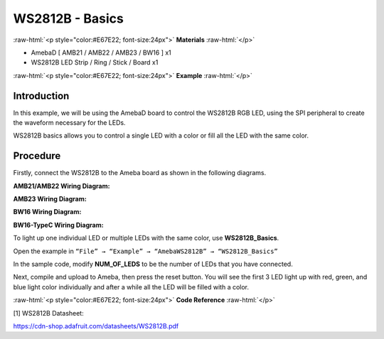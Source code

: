 #################
WS2812B - Basics
#################

.. role:: raw-html(raw)
   :format: html

:raw-html:`<p style="color:#E67E22; font-size:24px">`
**Materials**
:raw-html:`</p>`

-  AmebaD [ AMB21 / AMB22 / AMB23 / BW16 ] x1

-  WS2812B LED Strip / Ring / Stick / Board x1

:raw-html:`<p style="color:#E67E22; font-size:24px">`
**Example**
:raw-html:`</p>`

Introduction
-------------

In this example, we will be using the AmebaD board to control the
WS2812B RGB LED, using the SPI peripheral to create the waveform
necessary for the LEDs.

WS2812B basics allows you to control a single LED with a color or fill
all the LED with the same color.

Procedure
----------

Firstly, connect the WS2812B to the Ameba board as shown in the
following diagrams.

**AMB21/AMB22 Wiring Diagram:**

.. image:: /media/ambd_arduino/WS2812B_Basics/image1.png
   :align: center
   :width: 1234
   :height: 747
   :scale: 90 %


**AMB23 Wiring Diagram:**

.. image:: /media/ambd_arduino/WS2812B_Basics/image2.png
   :align: center
   :width: 1375
   :height: 724
   :scale: 90 %

**BW16 Wiring Diagram:**

.. image:: /media/ambd_arduino/WS2812B_Basics/image3.png
   :align: center
   :width: 1320
   :height: 685

**BW16-TypeC Wiring Diagram:**

.. image:: /media/ambd_arduino/WS2812B_Basics/image4.png
   :align: center
   :width: 1381
   :height: 684


To light up one individual LED or multiple LEDs with the same color, use
**WS2812B_Basics**.

Open the example in ``“File” → “Example” → “AmebaWS2812B” →
“WS2812B_Basics”``

.. image:: /media/ambd_arduino/WS2812B_Basics/image5.png
   :align: center
   :width: 707
   :height: 1005

In the sample code, modify **NUM_OF_LEDS** to be the number of LEDs that
you have connected.

.. image:: /media/ambd_arduino/WS2812B_Basics/image6.png
   :align: center
   :width: 621
   :height: 457

Next, compile and upload to Ameba, then press the reset button. You will
see the first 3 LED light up with red, green, and blue light color
individually and after a while all the LED will be filled with a color.

.. image:: /media/ambd_arduino/WS2812B_Basics/image7.png
   :align: center
   :width: 2912
   :height: 512
   :scale: 25 %

.. image:: /media/ambd_arduino/WS2812B_Basics/image8.png
   :align: center
   :width: 2908
   :height: 516
   :scale: 25 %


:raw-html:`<p style="color:#E67E22; font-size:24px">`
**Code Reference**
:raw-html:`</p>`

[1] WS2812B Datasheet:

https://cdn-shop.adafruit.com/datasheets/WS2812B.pdf





